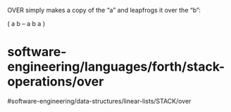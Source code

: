 OVER simply makes a copy of the “a” and leapfrogs it over the “b”:

( a b -- a b a )

* software-engineering/languages/forth/stack-operations/over
#software-engineering/data-structures/linear-lists/STACK/over
